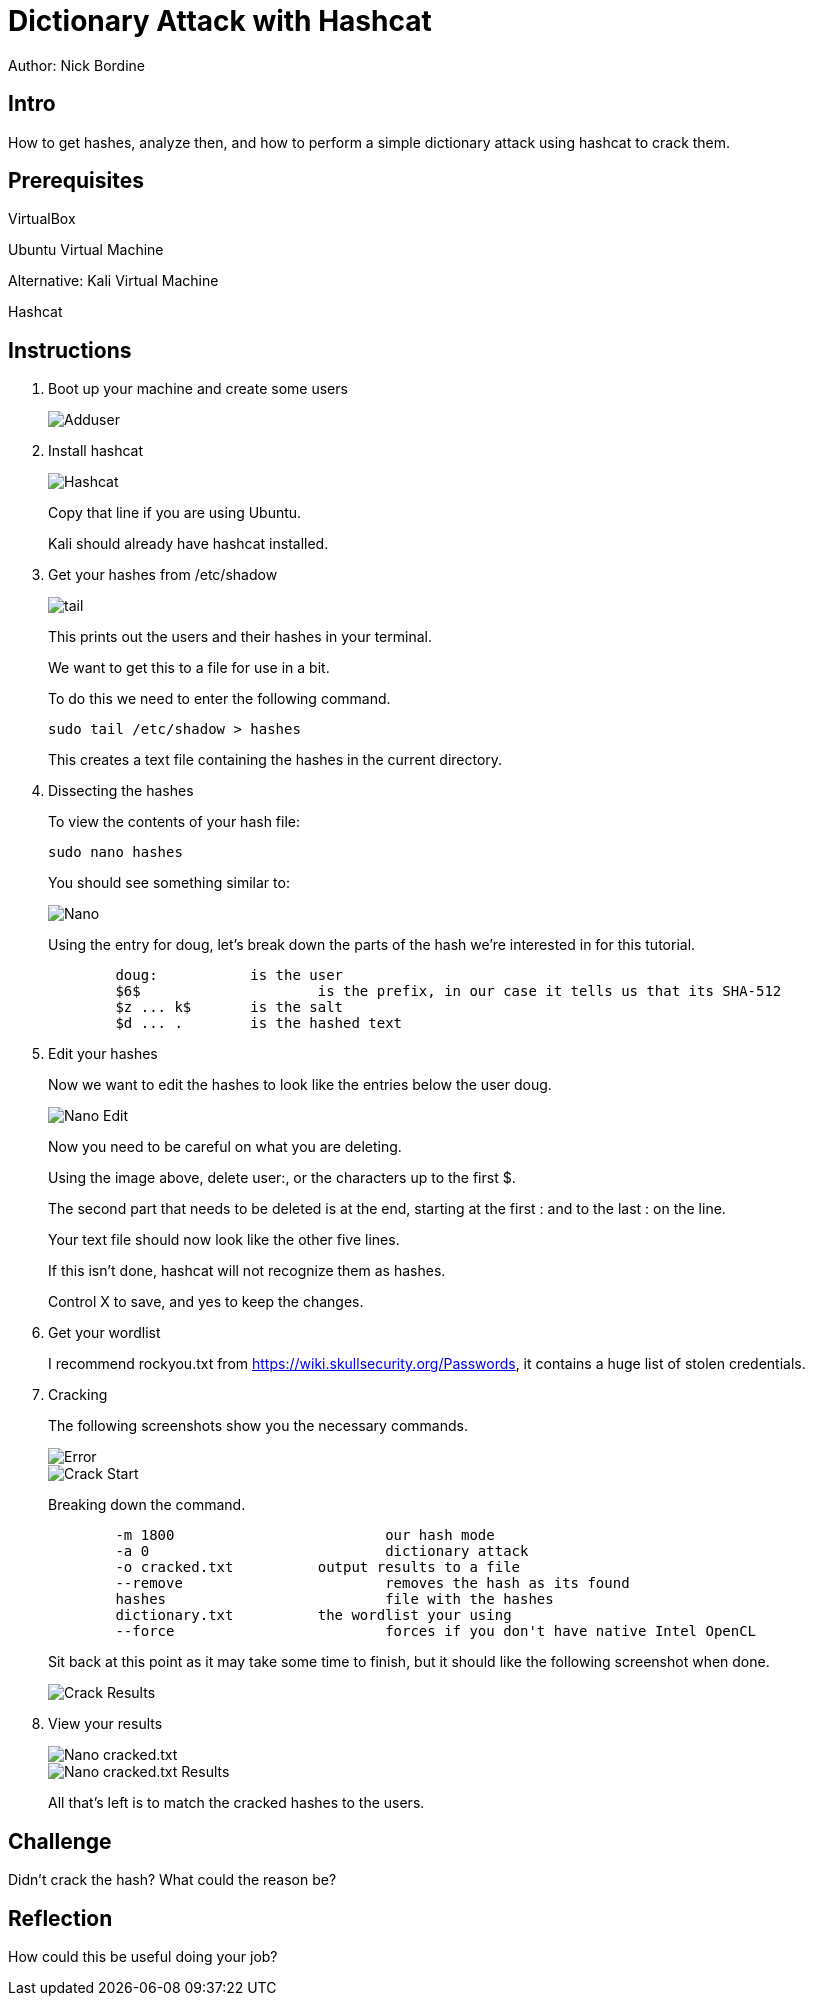 = Dictionary Attack with Hashcat

Author: Nick Bordine

== Intro

How to get hashes, analyze then, and how to perform a simple dictionary attack using hashcat to crack them.

== Prerequisites

VirtualBox

Ubuntu Virtual Machine

Alternative: Kali Virtual Machine

Hashcat

== Instructions

. Boot up your machine and create some users
+
image::Adduser.png[]

. Install hashcat
+
image::Hashcat.png[]
+
Copy that line if you are using Ubuntu.
+
Kali should already have hashcat installed.

. Get your hashes from /etc/shadow
+
image::tail.png[]
+
This prints out the users and their hashes in your terminal.
+
We want to get this to a file for use in a bit.
+
To do this we need to enter the following command.
+
```
sudo tail /etc/shadow > hashes
```
+
This creates a text file containing the hashes in the current directory.

. Dissecting the hashes
+
To view the contents of your hash file:
+
```
sudo nano hashes
```
+
You should see something similar to:
+
image::Nano.png[]
+
Using the entry for doug, let's break down the parts of the hash we're interested in for this tutorial.
+
```
	doug:		is the user
	$6$			is the prefix, in our case it tells us that its SHA-512
	$z ... k$	is the salt
	$d ... .	is the hashed text
```	

. Edit your hashes
+
Now we want to edit the hashes to look like the entries below the user doug.
+
image::Nano_-_Edit.png[]
+
Now you need to be careful on what you are deleting.
+
Using the image above, delete user:, or the characters up to the first $.
+
The second part that needs to be deleted is at the end, starting at the first : and to the last : on the line.
+
Your text file should now look like the other five lines.
+
If this isn't done, hashcat will not recognize them as hashes.
+
Control X to save, and yes to keep the changes.

. Get your wordlist
+
I recommend rockyou.txt from https://wiki.skullsecurity.org/Passwords, it contains a huge list of stolen credentials.

. Cracking
+
The following screenshots show you the necessary commands.
+
image::Error.png[]
+
image::Crack_-_Start.png[]
+
Breaking down the command.
+
```
	-m 1800				our hash mode
	-a 0				dictionary attack
	-o cracked.txt		output results to a file
	--remove			removes the hash as its found
	hashes				file with the hashes
	dictionary.txt		the wordlist your using
	--force				forces if you don't have native Intel OpenCL
```
+
Sit back at this point as it may take some time to finish, but it should like the following screenshot when done.
+
image::Crack_-_Results.png[]

. View your results
+
image::Nano_-_cracked.txt.png[]
+
image::Nano_-_cracked.txt_-_Results.png[]
+
All that's left is to match the cracked hashes to the users.

== Challenge

Didn't crack the hash?  What could the reason be?

== Reflection

How could this be useful doing your job?
